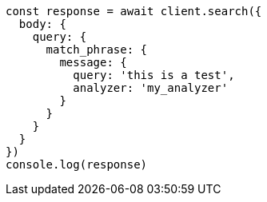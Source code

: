 // This file is autogenerated, DO NOT EDIT
// Use `node scripts/generate-docs-examples.js` to generate the docs examples

[source, js]
----
const response = await client.search({
  body: {
    query: {
      match_phrase: {
        message: {
          query: 'this is a test',
          analyzer: 'my_analyzer'
        }
      }
    }
  }
})
console.log(response)
----

